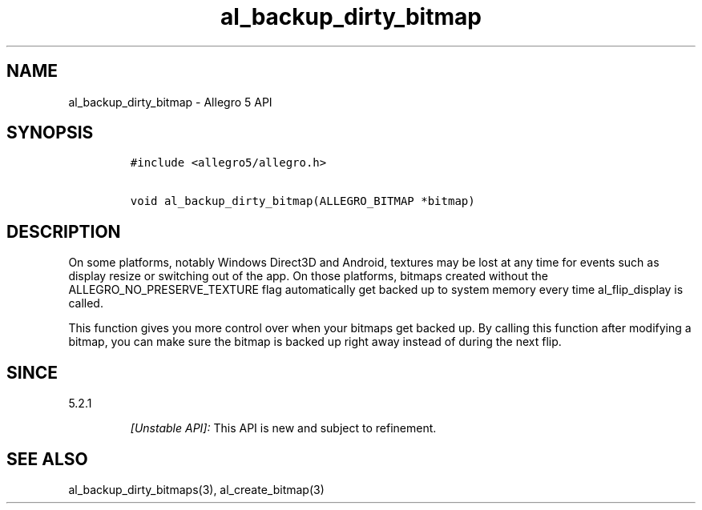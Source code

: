 .TH "al_backup_dirty_bitmap" "3" "" "Allegro reference manual" ""
.SH NAME
.PP
al_backup_dirty_bitmap \- Allegro 5 API
.SH SYNOPSIS
.IP
.nf
\f[C]
#include\ <allegro5/allegro.h>

void\ al_backup_dirty_bitmap(ALLEGRO_BITMAP\ *bitmap)
\f[]
.fi
.SH DESCRIPTION
.PP
On some platforms, notably Windows Direct3D and Android, textures may be
lost at any time for events such as display resize or switching out of
the app.
On those platforms, bitmaps created without the
ALLEGRO_NO_PRESERVE_TEXTURE flag automatically get backed up to system
memory every time al_flip_display is called.
.PP
This function gives you more control over when your bitmaps get backed
up.
By calling this function after modifying a bitmap, you can make sure the
bitmap is backed up right away instead of during the next flip.
.SH SINCE
.PP
5.2.1
.RS
.PP
\f[I][Unstable API]:\f[] This API is new and subject to refinement.
.RE
.SH SEE ALSO
.PP
al_backup_dirty_bitmaps(3), al_create_bitmap(3)

